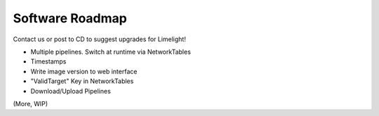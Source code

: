 Software Roadmap
==============================

Contact us or post to CD to suggest upgrades for Limelight!

* Multiple pipelines. Switch at runtime via NetworkTables
* Timestamps
* Write image version to web interface
* "ValidTarget" Key in NetworkTables
* Download/Upload Pipelines
 
(More, WIP)